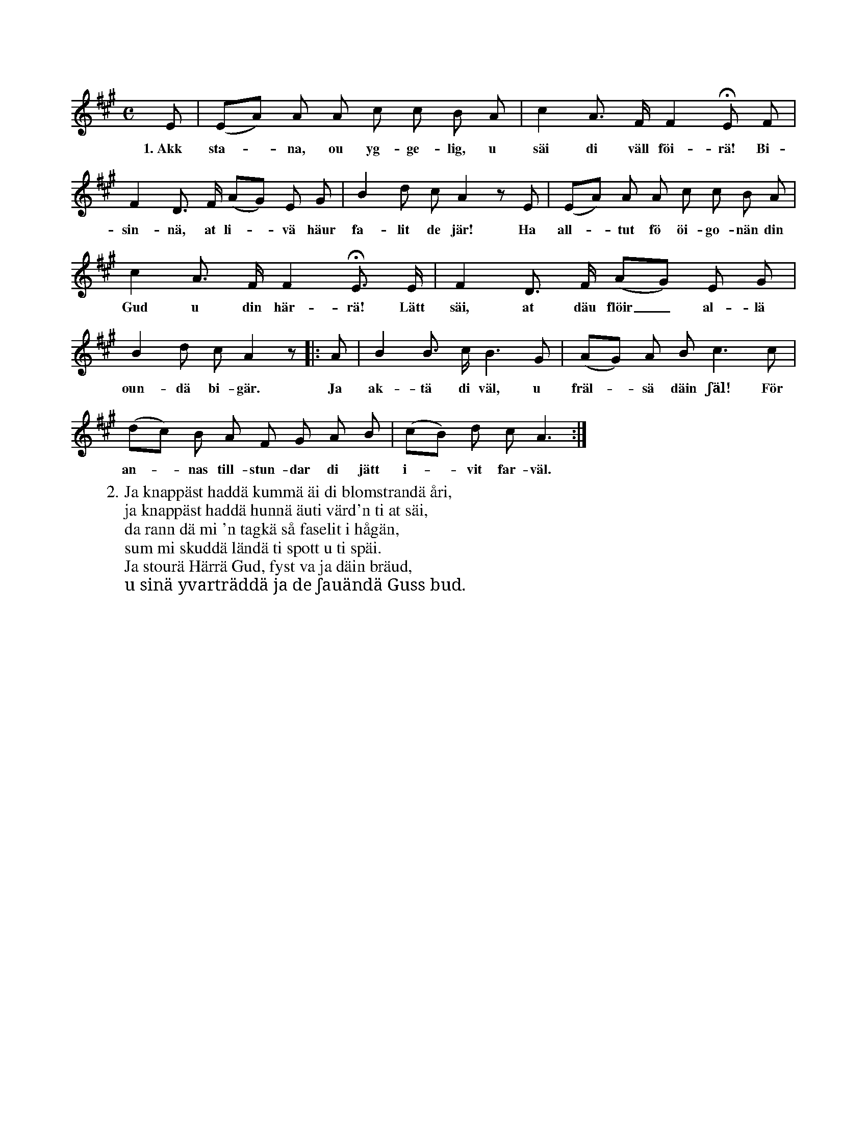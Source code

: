 X:37
S:Efter Elisabet Olofsdotter, Flors i Burs.
M:C
L:1/8
K:A
E|(EA) A A c c B A|c2 A> F F2 HE F|
w:1.~Akk sta--na, ou yg-ge-lig, u säi di väll föi-rä! Bi-
F2 D> F (AG) E G|B2 d c A2 z E|(EA) A A c c B A|
w:sin-nä, at li--vä häur fa-lit de jär! Ha all--tut fö öi-go-nän din
c2 A> F F2 HE> E|F2 D> F (AG) E G|
w:Gud u din här-rä! Lätt säi, at däu flöir_ al-lä
B2 d c A2 z|:A|B2 B> c B3 G|(AG) A B c3 c|
w:oun-dä bi-gär. Ja ak-tä di väl, u fräl--sä däin ʃäl! För
(dc) B A F G A B|(cB) d c A3:|
w:an--nas till-stun-dar di jätt i--vit far-väl.
W:2. Ja knappäst haddä kummä äi di blomstrandä åri,
W:   ja knappäst haddä hunnä äuti värd'n ti at säi,
W:   da rann dä mi 'n tagkä så faselit i hågän,
W:   sum mi skuddä ländä ti spott u ti späi.
W:   Ja stourä Härrä Gud, fyst va ja däin bräud,
W:   u sinä yvarträddä ja de ʃauändä Guss bud.
